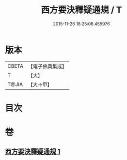 #+TITLE: 西方要決釋疑通規 / T
#+DATE: 2015-11-26 18:25:08.455976
* 版本
 |     CBETA|【電子佛典集成】|
 |         T|【大】     |
 |     T@JIA|【大→甲】   |

* 目次
* 卷
** [[file:KR6p0043_001.txt][西方要決釋疑通規 1]]
